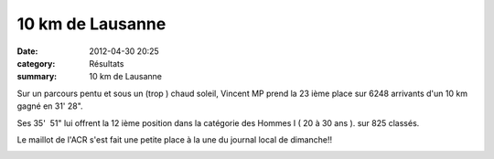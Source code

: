 10 km de Lausanne
=================

:date: 2012-04-30 20:25
:category: Résultats
:summary: 10 km de Lausanne

|lausanne.jpg| Sur un parcours pentu et sous un (trop ) chaud soleil, Vincent MP prend la 23 ième place sur 6248 arrivants d'un 10 km gagné en 31' 28".

Ses 35'  51" lui offrent la 12 ième position dans la catégorie des Hommes I ( 20 à 30 ans ). sur 825 classés.

Le maillot de l'ACR s'est fait une petite place à la une du journal local de dimanche!!

|DSC03225.JPG|

.. |lausanne.jpg| image:: http://assets.acr-dijon.org/old/httpimgover-blogcom300x2000120862coursescourses-2012lausanne-lausanne.jpg
.. |DSC03225.JPG| image:: http://assets.acr-dijon.org/old/httpimgover-blogcom300x2250120862coursescourses-2012lausanne-dsc03225.JPG
